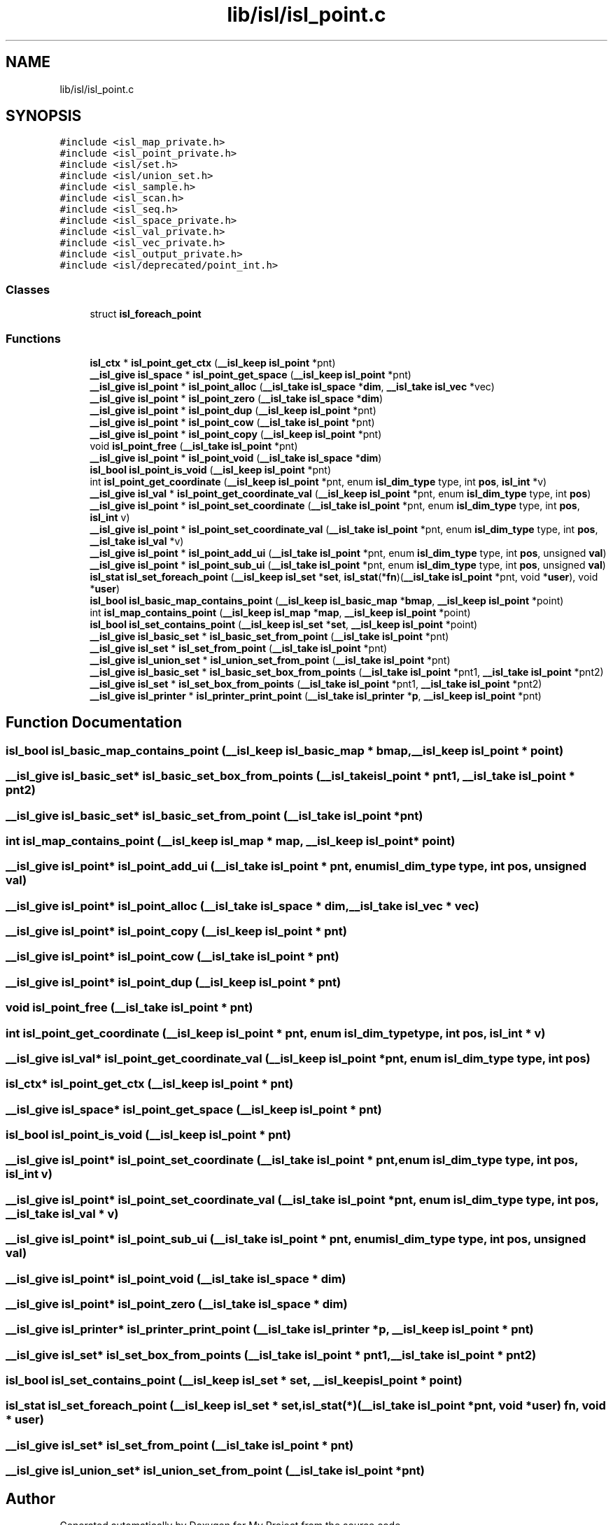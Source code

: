 .TH "lib/isl/isl_point.c" 3 "Sun Jul 12 2020" "My Project" \" -*- nroff -*-
.ad l
.nh
.SH NAME
lib/isl/isl_point.c
.SH SYNOPSIS
.br
.PP
\fC#include <isl_map_private\&.h>\fP
.br
\fC#include <isl_point_private\&.h>\fP
.br
\fC#include <isl/set\&.h>\fP
.br
\fC#include <isl/union_set\&.h>\fP
.br
\fC#include <isl_sample\&.h>\fP
.br
\fC#include <isl_scan\&.h>\fP
.br
\fC#include <isl_seq\&.h>\fP
.br
\fC#include <isl_space_private\&.h>\fP
.br
\fC#include <isl_val_private\&.h>\fP
.br
\fC#include <isl_vec_private\&.h>\fP
.br
\fC#include <isl_output_private\&.h>\fP
.br
\fC#include <isl/deprecated/point_int\&.h>\fP
.br

.SS "Classes"

.in +1c
.ti -1c
.RI "struct \fBisl_foreach_point\fP"
.br
.in -1c
.SS "Functions"

.in +1c
.ti -1c
.RI "\fBisl_ctx\fP * \fBisl_point_get_ctx\fP (\fB__isl_keep\fP \fBisl_point\fP *pnt)"
.br
.ti -1c
.RI "\fB__isl_give\fP \fBisl_space\fP * \fBisl_point_get_space\fP (\fB__isl_keep\fP \fBisl_point\fP *pnt)"
.br
.ti -1c
.RI "\fB__isl_give\fP \fBisl_point\fP * \fBisl_point_alloc\fP (\fB__isl_take\fP \fBisl_space\fP *\fBdim\fP, \fB__isl_take\fP \fBisl_vec\fP *vec)"
.br
.ti -1c
.RI "\fB__isl_give\fP \fBisl_point\fP * \fBisl_point_zero\fP (\fB__isl_take\fP \fBisl_space\fP *\fBdim\fP)"
.br
.ti -1c
.RI "\fB__isl_give\fP \fBisl_point\fP * \fBisl_point_dup\fP (\fB__isl_keep\fP \fBisl_point\fP *pnt)"
.br
.ti -1c
.RI "\fB__isl_give\fP \fBisl_point\fP * \fBisl_point_cow\fP (\fB__isl_take\fP \fBisl_point\fP *pnt)"
.br
.ti -1c
.RI "\fB__isl_give\fP \fBisl_point\fP * \fBisl_point_copy\fP (\fB__isl_keep\fP \fBisl_point\fP *pnt)"
.br
.ti -1c
.RI "void \fBisl_point_free\fP (\fB__isl_take\fP \fBisl_point\fP *pnt)"
.br
.ti -1c
.RI "\fB__isl_give\fP \fBisl_point\fP * \fBisl_point_void\fP (\fB__isl_take\fP \fBisl_space\fP *\fBdim\fP)"
.br
.ti -1c
.RI "\fBisl_bool\fP \fBisl_point_is_void\fP (\fB__isl_keep\fP \fBisl_point\fP *pnt)"
.br
.ti -1c
.RI "int \fBisl_point_get_coordinate\fP (\fB__isl_keep\fP \fBisl_point\fP *pnt, enum \fBisl_dim_type\fP type, int \fBpos\fP, \fBisl_int\fP *v)"
.br
.ti -1c
.RI "\fB__isl_give\fP \fBisl_val\fP * \fBisl_point_get_coordinate_val\fP (\fB__isl_keep\fP \fBisl_point\fP *pnt, enum \fBisl_dim_type\fP type, int \fBpos\fP)"
.br
.ti -1c
.RI "\fB__isl_give\fP \fBisl_point\fP * \fBisl_point_set_coordinate\fP (\fB__isl_take\fP \fBisl_point\fP *pnt, enum \fBisl_dim_type\fP type, int \fBpos\fP, \fBisl_int\fP v)"
.br
.ti -1c
.RI "\fB__isl_give\fP \fBisl_point\fP * \fBisl_point_set_coordinate_val\fP (\fB__isl_take\fP \fBisl_point\fP *pnt, enum \fBisl_dim_type\fP type, int \fBpos\fP, \fB__isl_take\fP \fBisl_val\fP *v)"
.br
.ti -1c
.RI "\fB__isl_give\fP \fBisl_point\fP * \fBisl_point_add_ui\fP (\fB__isl_take\fP \fBisl_point\fP *pnt, enum \fBisl_dim_type\fP type, int \fBpos\fP, unsigned \fBval\fP)"
.br
.ti -1c
.RI "\fB__isl_give\fP \fBisl_point\fP * \fBisl_point_sub_ui\fP (\fB__isl_take\fP \fBisl_point\fP *pnt, enum \fBisl_dim_type\fP type, int \fBpos\fP, unsigned \fBval\fP)"
.br
.ti -1c
.RI "\fBisl_stat\fP \fBisl_set_foreach_point\fP (\fB__isl_keep\fP \fBisl_set\fP *\fBset\fP, \fBisl_stat\fP(*\fBfn\fP)(\fB__isl_take\fP \fBisl_point\fP *pnt, void *\fBuser\fP), void *\fBuser\fP)"
.br
.ti -1c
.RI "\fBisl_bool\fP \fBisl_basic_map_contains_point\fP (\fB__isl_keep\fP \fBisl_basic_map\fP *\fBbmap\fP, \fB__isl_keep\fP \fBisl_point\fP *point)"
.br
.ti -1c
.RI "int \fBisl_map_contains_point\fP (\fB__isl_keep\fP \fBisl_map\fP *\fBmap\fP, \fB__isl_keep\fP \fBisl_point\fP *point)"
.br
.ti -1c
.RI "\fBisl_bool\fP \fBisl_set_contains_point\fP (\fB__isl_keep\fP \fBisl_set\fP *\fBset\fP, \fB__isl_keep\fP \fBisl_point\fP *point)"
.br
.ti -1c
.RI "\fB__isl_give\fP \fBisl_basic_set\fP * \fBisl_basic_set_from_point\fP (\fB__isl_take\fP \fBisl_point\fP *pnt)"
.br
.ti -1c
.RI "\fB__isl_give\fP \fBisl_set\fP * \fBisl_set_from_point\fP (\fB__isl_take\fP \fBisl_point\fP *pnt)"
.br
.ti -1c
.RI "\fB__isl_give\fP \fBisl_union_set\fP * \fBisl_union_set_from_point\fP (\fB__isl_take\fP \fBisl_point\fP *pnt)"
.br
.ti -1c
.RI "\fB__isl_give\fP \fBisl_basic_set\fP * \fBisl_basic_set_box_from_points\fP (\fB__isl_take\fP \fBisl_point\fP *pnt1, \fB__isl_take\fP \fBisl_point\fP *pnt2)"
.br
.ti -1c
.RI "\fB__isl_give\fP \fBisl_set\fP * \fBisl_set_box_from_points\fP (\fB__isl_take\fP \fBisl_point\fP *pnt1, \fB__isl_take\fP \fBisl_point\fP *pnt2)"
.br
.ti -1c
.RI "\fB__isl_give\fP \fBisl_printer\fP * \fBisl_printer_print_point\fP (\fB__isl_take\fP \fBisl_printer\fP *\fBp\fP, \fB__isl_keep\fP \fBisl_point\fP *pnt)"
.br
.in -1c
.SH "Function Documentation"
.PP 
.SS "\fBisl_bool\fP isl_basic_map_contains_point (\fB__isl_keep\fP \fBisl_basic_map\fP * bmap, \fB__isl_keep\fP \fBisl_point\fP * point)"

.SS "\fB__isl_give\fP \fBisl_basic_set\fP* isl_basic_set_box_from_points (\fB__isl_take\fP \fBisl_point\fP * pnt1, \fB__isl_take\fP \fBisl_point\fP * pnt2)"

.SS "\fB__isl_give\fP \fBisl_basic_set\fP* isl_basic_set_from_point (\fB__isl_take\fP \fBisl_point\fP * pnt)"

.SS "int isl_map_contains_point (\fB__isl_keep\fP \fBisl_map\fP * map, \fB__isl_keep\fP \fBisl_point\fP * point)"

.SS "\fB__isl_give\fP \fBisl_point\fP* isl_point_add_ui (\fB__isl_take\fP \fBisl_point\fP * pnt, enum \fBisl_dim_type\fP type, int pos, unsigned val)"

.SS "\fB__isl_give\fP \fBisl_point\fP* isl_point_alloc (\fB__isl_take\fP \fBisl_space\fP * dim, \fB__isl_take\fP \fBisl_vec\fP * vec)"

.SS "\fB__isl_give\fP \fBisl_point\fP* isl_point_copy (\fB__isl_keep\fP \fBisl_point\fP * pnt)"

.SS "\fB__isl_give\fP \fBisl_point\fP* isl_point_cow (\fB__isl_take\fP \fBisl_point\fP * pnt)"

.SS "\fB__isl_give\fP \fBisl_point\fP* isl_point_dup (\fB__isl_keep\fP \fBisl_point\fP * pnt)"

.SS "void isl_point_free (\fB__isl_take\fP \fBisl_point\fP * pnt)"

.SS "int isl_point_get_coordinate (\fB__isl_keep\fP \fBisl_point\fP * pnt, enum \fBisl_dim_type\fP type, int pos, \fBisl_int\fP * v)"

.SS "\fB__isl_give\fP \fBisl_val\fP* isl_point_get_coordinate_val (\fB__isl_keep\fP \fBisl_point\fP * pnt, enum \fBisl_dim_type\fP type, int pos)"

.SS "\fBisl_ctx\fP* isl_point_get_ctx (\fB__isl_keep\fP \fBisl_point\fP * pnt)"

.SS "\fB__isl_give\fP \fBisl_space\fP* isl_point_get_space (\fB__isl_keep\fP \fBisl_point\fP * pnt)"

.SS "\fBisl_bool\fP isl_point_is_void (\fB__isl_keep\fP \fBisl_point\fP * pnt)"

.SS "\fB__isl_give\fP \fBisl_point\fP* isl_point_set_coordinate (\fB__isl_take\fP \fBisl_point\fP * pnt, enum \fBisl_dim_type\fP type, int pos, \fBisl_int\fP v)"

.SS "\fB__isl_give\fP \fBisl_point\fP* isl_point_set_coordinate_val (\fB__isl_take\fP \fBisl_point\fP * pnt, enum \fBisl_dim_type\fP type, int pos, \fB__isl_take\fP \fBisl_val\fP * v)"

.SS "\fB__isl_give\fP \fBisl_point\fP* isl_point_sub_ui (\fB__isl_take\fP \fBisl_point\fP * pnt, enum \fBisl_dim_type\fP type, int pos, unsigned val)"

.SS "\fB__isl_give\fP \fBisl_point\fP* isl_point_void (\fB__isl_take\fP \fBisl_space\fP * dim)"

.SS "\fB__isl_give\fP \fBisl_point\fP* isl_point_zero (\fB__isl_take\fP \fBisl_space\fP * dim)"

.SS "\fB__isl_give\fP \fBisl_printer\fP* isl_printer_print_point (\fB__isl_take\fP \fBisl_printer\fP * p, \fB__isl_keep\fP \fBisl_point\fP * pnt)"

.SS "\fB__isl_give\fP \fBisl_set\fP* isl_set_box_from_points (\fB__isl_take\fP \fBisl_point\fP * pnt1, \fB__isl_take\fP \fBisl_point\fP * pnt2)"

.SS "\fBisl_bool\fP isl_set_contains_point (\fB__isl_keep\fP \fBisl_set\fP * set, \fB__isl_keep\fP \fBisl_point\fP * point)"

.SS "\fBisl_stat\fP isl_set_foreach_point (\fB__isl_keep\fP \fBisl_set\fP * set, \fBisl_stat\fP(*)(\fB__isl_take\fP \fBisl_point\fP *pnt, void *\fBuser\fP) fn, void * user)"

.SS "\fB__isl_give\fP \fBisl_set\fP* isl_set_from_point (\fB__isl_take\fP \fBisl_point\fP * pnt)"

.SS "\fB__isl_give\fP \fBisl_union_set\fP* isl_union_set_from_point (\fB__isl_take\fP \fBisl_point\fP * pnt)"

.SH "Author"
.PP 
Generated automatically by Doxygen for My Project from the source code\&.
